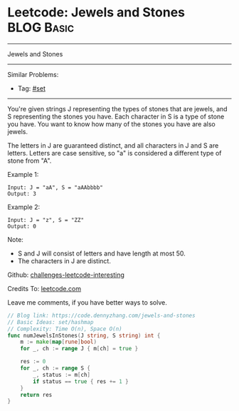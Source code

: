 * Leetcode: Jewels and Stones                                              :BLOG:Basic:
#+STARTUP: showeverything
#+OPTIONS: toc:nil \n:t ^:nil creator:nil d:nil
:PROPERTIES:
:type:     set
:END:
---------------------------------------------------------------------
Jewels and Stones
---------------------------------------------------------------------
Similar Problems:
- Tag: [[https://code.dennyzhang.com/tag/set][#set]]
---------------------------------------------------------------------
You're given strings J representing the types of stones that are jewels, and S representing the stones you have.  Each character in S is a type of stone you have.  You want to know how many of the stones you have are also jewels.

The letters in J are guaranteed distinct, and all characters in J and S are letters. Letters are case sensitive, so "a" is considered a different type of stone from "A".

Example 1:
#+BEGIN_EXAMPLE
Input: J = "aA", S = "aAAbbbb"
Output: 3
#+END_EXAMPLE

Example 2:
#+BEGIN_EXAMPLE
Input: J = "z", S = "ZZ"
Output: 0
#+END_EXAMPLE

Note:

- S and J will consist of letters and have length at most 50.
- The characters in J are distinct.

Github: [[url-external:https://github.com/DennyZhang/challenges-leetcode-interesting/tree/master/jewels-and-stones][challenges-leetcode-interesting]]

Credits To: [[url-external:https://leetcode.com/problems/jewels-and-stones/description/][leetcode.com]]

Leave me comments, if you have better ways to solve.

#+BEGIN_SRC go
// Blog link: https://code.dennyzhang.com/jewels-and-stones
// Basic Ideas: set/hashmap
// Complexity: Time O(n), Space O(n)
func numJewelsInStones(J string, S string) int {
    m := make(map[rune]bool)
    for _, ch := range J { m[ch] = true }

    res := 0
    for _, ch := range S {
        _, status := m[ch]
        if status == true { res += 1 }
    }
    return res
}
#+END_SRC
